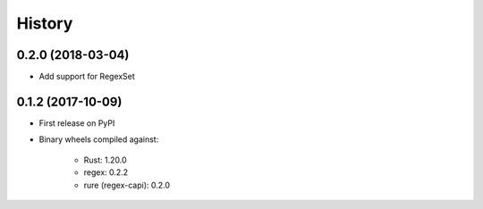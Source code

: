 =======
History
=======

0.2.0 (2018-03-04)
------------------

* Add support for RegexSet

0.1.2 (2017-10-09)
------------------

* First release on PyPI
* Binary wheels compiled against:

    * Rust: 1.20.0
    * regex: 0.2.2
    * rure (regex-capi): 0.2.0
